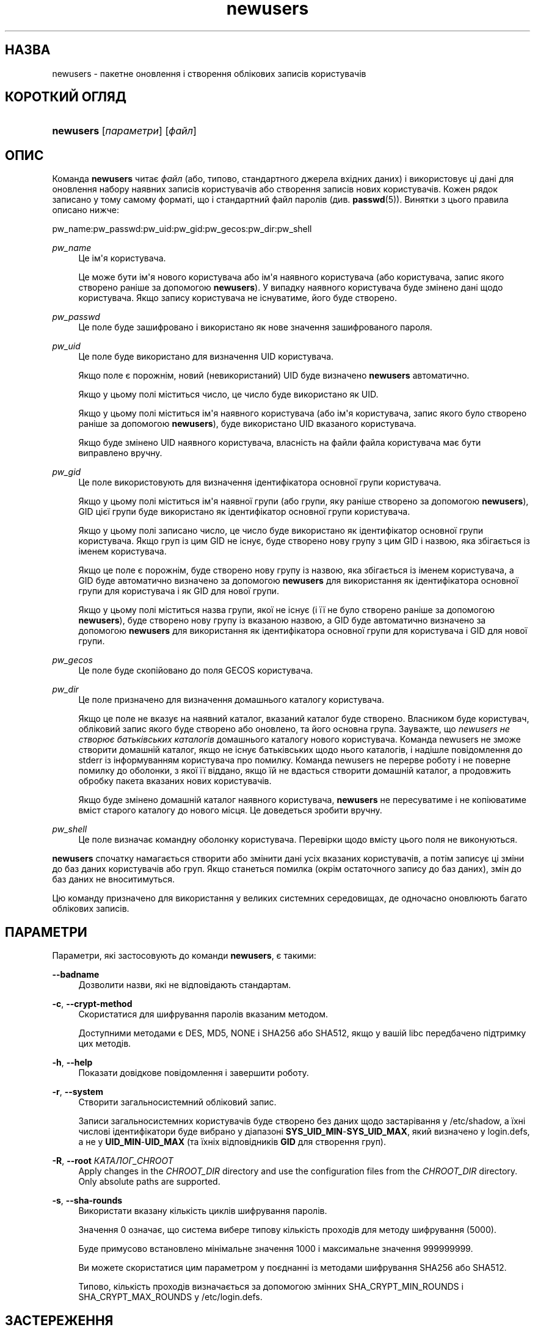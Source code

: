 '\" t
.\"     Title: newusers
.\"    Author: Julianne Frances Haugh
.\" Generator: DocBook XSL Stylesheets vsnapshot <http://docbook.sf.net/>
.\"      Date: 08/11/2022
.\"    Manual: Команди керування системою
.\"    Source: shadow-utils 4.13
.\"  Language: Ukrainian
.\"
.TH "newusers" "8" "08/11/2022" "shadow\-utils 4\&.13" "Команди керування системою"
.\" -----------------------------------------------------------------
.\" * Define some portability stuff
.\" -----------------------------------------------------------------
.\" ~~~~~~~~~~~~~~~~~~~~~~~~~~~~~~~~~~~~~~~~~~~~~~~~~~~~~~~~~~~~~~~~~
.\" http://bugs.debian.org/507673
.\" http://lists.gnu.org/archive/html/groff/2009-02/msg00013.html
.\" ~~~~~~~~~~~~~~~~~~~~~~~~~~~~~~~~~~~~~~~~~~~~~~~~~~~~~~~~~~~~~~~~~
.ie \n(.g .ds Aq \(aq
.el       .ds Aq '
.\" -----------------------------------------------------------------
.\" * set default formatting
.\" -----------------------------------------------------------------
.\" disable hyphenation
.nh
.\" disable justification (adjust text to left margin only)
.ad l
.\" -----------------------------------------------------------------
.\" * MAIN CONTENT STARTS HERE *
.\" -----------------------------------------------------------------
.SH "НАЗВА"
newusers \- пакетне оновлення і створення облікових записів користувачів
.SH "КОРОТКИЙ ОГЛЯД"
.HP \w'\fBnewusers\fR\ 'u
\fBnewusers\fR [\fIпараметри\fR] [\fIфайл\fR]
.SH "ОПИС"
.PP
Команда
\fBnewusers\fR
читає
\fIфайл\fR
(або, типово, стандартного джерела вхідних даних) і використовує ці дані для оновлення набору наявних записів користувачів або створення записів нових користувачів\&. Кожен рядок записано у тому самому форматі, що і стандартний файл паролів (див\&.
\fBpasswd\fR(5))\&. Винятки з цього правила описано нижче:
.PP
pw_name:pw_passwd:pw_uid:pw_gid:pw_gecos:pw_dir:pw_shell
.PP
\fIpw_name\fR
.RS 4
Це ім\*(Aqя користувача\&.
.sp
Це може бути ім\*(Aqя нового користувача або ім\*(Aqя наявного користувача (або користувача, запис якого створено раніше за допомогою
\fBnewusers\fR)\&. У випадку наявного користувача буде змінено дані щодо користувача\&. Якщо запису користувача не існуватиме, його буде створено\&.
.RE
.PP
\fIpw_passwd\fR
.RS 4
Це поле буде зашифровано і використано як нове значення зашифрованого пароля\&.
.RE
.PP
\fIpw_uid\fR
.RS 4
Це поле буде використано для визначення UID користувача\&.
.sp
Якщо поле є порожнім, новий (невикористаний) UID буде визначено
\fBnewusers\fR
автоматично\&.
.sp
Якщо у цьому полі міститься число, це число буде використано як UID\&.
.sp
Якщо у цьому полі міститься ім\*(Aqя наявного користувача (або ім\*(Aqя користувача, запис якого було створено раніше за допомогою
\fBnewusers\fR), буде використано UID вказаного користувача\&.
.sp
Якщо буде змінено UID наявного користувача, власність на файли файла користувача має бути виправлено вручну\&.
.RE
.PP
\fIpw_gid\fR
.RS 4
Це поле використовують для визначення ідентифікатора основної групи користувача\&.
.sp
Якщо у цьому полі міститься ім\*(Aqя наявної групи (або групи, яку раніше створено за допомогою
\fBnewusers\fR), GID цієї групи буде використано як ідентифікатор основної групи користувача\&.
.sp
Якщо у цьому полі записано число, це число буде використано як ідентифікатор основної групи користувача\&. Якщо груп із цим GID не існує, буде створено нову групу з цим GID і назвою, яка збігається із іменем користувача\&.
.sp
Якщо це поле є порожнім, буде створено нову групу із назвою, яка збігається із іменем користувача, а GID буде автоматично визначено за допомогою
\fBnewusers\fR
для використання як ідентифікатора основної групи для користувача і як GID для нової групи\&.
.sp
Якщо у цьому полі міститься назва групи, якої не існує (і її не було створено раніше за допомогою
\fBnewusers\fR), буде створено нову групу із вказаною назвою, а GID буде автоматично визначено за допомогою
\fBnewusers\fR
для використання як ідентифікатора основної групи для користувача і GID для нової групи\&.
.RE
.PP
\fIpw_gecos\fR
.RS 4
Це поле буде скопійовано до поля GECOS користувача\&.
.RE
.PP
\fIpw_dir\fR
.RS 4
Це поле призначено для визначення домашнього каталогу користувача\&.
.sp
Якщо це поле не вказує на наявний каталог, вказаний каталог буде створено\&. Власником буде користувач, обліковий запис якого буде створено або оновлено, та його основна група\&. Зауважте, що
\fInewusers не створює батьківських каталогів\fR
домашнього каталогу нового користувача\&. Команда newusers не зможе створити домашній каталог, якщо не існує батьківських щодо нього каталогів, і надішле повідомлення до stderr із інформуванням користувача про помилку\&. Команда newusers не перерве роботу і не поверне помилку до оболонки, з якої її віддано, якщо їй не вдасться створити домашній каталог, а продовжить обробку пакета вказаних нових користувачів\&.
.sp
Якщо буде змінено домашній каталог наявного користувача,
\fBnewusers\fR
не пересуватиме і не копіюватиме вміст старого каталогу до нового місця\&. Це доведеться зробити вручну\&.
.RE
.PP
\fIpw_shell\fR
.RS 4
Це поле визначає командну оболонку користувача\&. Перевірки щодо вмісту цього поля не виконуються\&.
.RE
.PP
\fBnewusers\fR
спочатку намагається створити або змінити дані усіх вказаних користувачів, а потім записує ці зміни до баз даних користувачів або груп\&. Якщо станеться помилка (окрім остаточного запису до баз даних), змін до баз даних не вноситимуться\&.
.PP
Цю команду призначено для використання у великих системних середовищах, де одночасно оновлюють багато облікових записів\&.
.SH "ПАРАМЕТРИ"
.PP
Параметри, які застосовують до команди
\fBnewusers\fR, є такими:
.PP
\fB\-\-badname\fR\ \&
.RS 4
Дозволити назви, які не відповідають стандартам\&.
.RE
.PP
\fB\-c\fR, \fB\-\-crypt\-method\fR
.RS 4
Скористатися для шифрування паролів вказаним методом\&.
.sp
Доступними методами є DES, MD5, NONE і SHA256 або SHA512, якщо у вашій libc передбачено підтримку цих методів\&.
.RE
.PP
\fB\-h\fR, \fB\-\-help\fR
.RS 4
Показати довідкове повідомлення і завершити роботу\&.
.RE
.PP
\fB\-r\fR, \fB\-\-system\fR
.RS 4
Створити загальносистемний обліковий запис\&.
.sp
Записи загальносистемних користувачів буде створено без даних щодо застарівання у
/etc/shadow, а їхні числові ідентифікатори буде вибрано у діапазоні
\fBSYS_UID_MIN\fR\-\fBSYS_UID_MAX\fR, який визначено у
login\&.defs, а не у
\fBUID_MIN\fR\-\fBUID_MAX\fR
(та їхніх відповідників
\fBGID\fR
для створення груп)\&.
.RE
.PP
\fB\-R\fR, \fB\-\-root\fR \fIКАТАЛОГ_CHROOT\fR
.RS 4
Apply changes in the
\fICHROOT_DIR\fR
directory and use the configuration files from the
\fICHROOT_DIR\fR
directory\&. Only absolute paths are supported\&.
.RE
.PP
\fB\-s\fR, \fB\-\-sha\-rounds\fR
.RS 4
Використати вказану кількість циклів шифрування паролів\&.
.sp
Значення 0 означає, що система вибере типову кількість проходів для методу шифрування (5000)\&.
.sp
Буде примусово встановлено мінімальне значення 1000 і максимальне значення 999999999\&.
.sp
Ви можете скористатися цим параметром у поєднанні із методами шифрування SHA256 або SHA512\&.
.sp
Типово, кількість проходів визначається за допомогою змінних SHA_CRYPT_MIN_ROUNDS і SHA_CRYPT_MAX_ROUNDS у
/etc/login\&.defs\&.
.RE
.SH "ЗАСТЕРЕЖЕННЯ"
.PP
Файл вхідних даних має бути захищено, оскільки у ньому зберігаються незашифровані паролі\&.
.PP
Вам слід переконатися, що паролі і метод шифрування відповідає правилам поводження з паролями у системі\&.
.SH "НАЛАШТУВАННЯ"
.PP
Вказані нижче змінні налаштувань у
/etc/login\&.defs
змінюють поведінку цього інструмента:





.SH "ФАЙЛИ"
.PP
/etc/passwd
.RS 4
Відомості щодо облікових записів користувача\&.
.RE
.PP
/etc/shadow
.RS 4
Відомості щодо захищених облікових записів користувачів\&.
.RE
.PP
/etc/group
.RS 4
Відомості щодо груп облікових записів\&.
.RE
.PP
/etc/gshadow
.RS 4
Відомості щодо захищених груп облікових записів\&.
.RE
.PP
/etc/login\&.defs
.RS 4
Налаштування комплексу для роботи з прихованими паролями\&.
.RE
.PP
/etc/subgid
.RS 4
Окремі для користувачів ідентифікатори підлеглих груп\&.
.RE
.PP
/etc/subuid
.RS 4
Окремі для користувачів ідентифікатори підлеглих користувачів\&.
.RE
.SH "ДИВ\&. ТАКОЖ"
.PP
\fBlogin.defs\fR(5),
\fBpasswd\fR(1),
\fBsubgid\fR(5), \fBsubuid\fR(5),
\fBuseradd\fR(8)\&.

